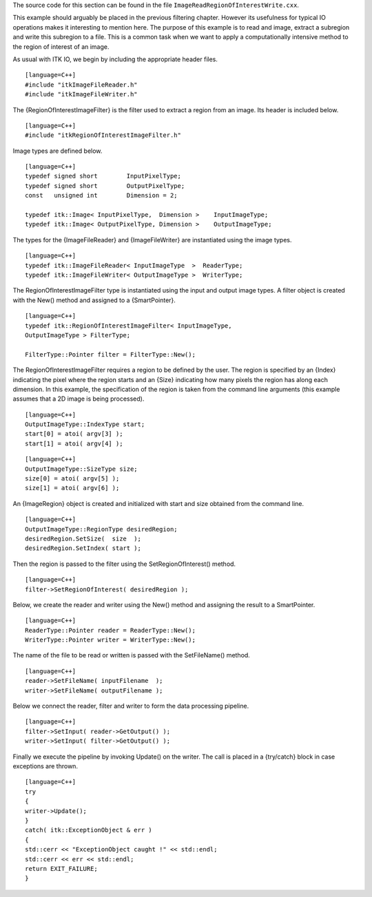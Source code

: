 The source code for this section can be found in the file
``ImageReadRegionOfInterestWrite.cxx``.

This example should arguably be placed in the previous filtering
chapter. However its usefulness for typical IO operations makes it
interesting to mention here. The purpose of this example is to read and
image, extract a subregion and write this subregion to a file. This is a
common task when we want to apply a computationally intensive method to
the region of interest of an image.

As usual with ITK IO, we begin by including the appropriate header
files.

::

    [language=C++]
    #include "itkImageFileReader.h"
    #include "itkImageFileWriter.h"

The {RegionOfInterestImageFilter} is the filter used to extract a region
from an image. Its header is included below.

::

    [language=C++]
    #include "itkRegionOfInterestImageFilter.h"

Image types are defined below.

::

    [language=C++]
    typedef signed short        InputPixelType;
    typedef signed short        OutputPixelType;
    const   unsigned int        Dimension = 2;

    typedef itk::Image< InputPixelType,  Dimension >    InputImageType;
    typedef itk::Image< OutputPixelType, Dimension >    OutputImageType;

The types for the {ImageFileReader} and {ImageFileWriter} are
instantiated using the image types.

::

    [language=C++]
    typedef itk::ImageFileReader< InputImageType  >  ReaderType;
    typedef itk::ImageFileWriter< OutputImageType >  WriterType;

The RegionOfInterestImageFilter type is instantiated using the input and
output image types. A filter object is created with the New() method and
assigned to a {SmartPointer}.

::

    [language=C++]
    typedef itk::RegionOfInterestImageFilter< InputImageType,
    OutputImageType > FilterType;

    FilterType::Pointer filter = FilterType::New();

The RegionOfInterestImageFilter requires a region to be defined by the
user. The region is specified by an {Index} indicating the pixel where
the region starts and an {Size} indicating how many pixels the region
has along each dimension. In this example, the specification of the
region is taken from the command line arguments (this example assumes
that a 2D image is being processed).

::

    [language=C++]
    OutputImageType::IndexType start;
    start[0] = atoi( argv[3] );
    start[1] = atoi( argv[4] );

::

    [language=C++]
    OutputImageType::SizeType size;
    size[0] = atoi( argv[5] );
    size[1] = atoi( argv[6] );

An {ImageRegion} object is created and initialized with start and size
obtained from the command line.

::

    [language=C++]
    OutputImageType::RegionType desiredRegion;
    desiredRegion.SetSize(  size  );
    desiredRegion.SetIndex( start );

Then the region is passed to the filter using the SetRegionOfInterest()
method.

::

    [language=C++]
    filter->SetRegionOfInterest( desiredRegion );

Below, we create the reader and writer using the New() method and
assigning the result to a SmartPointer.

::

    [language=C++]
    ReaderType::Pointer reader = ReaderType::New();
    WriterType::Pointer writer = WriterType::New();

The name of the file to be read or written is passed with the
SetFileName() method.

::

    [language=C++]
    reader->SetFileName( inputFilename  );
    writer->SetFileName( outputFilename );

Below we connect the reader, filter and writer to form the data
processing pipeline.

::

    [language=C++]
    filter->SetInput( reader->GetOutput() );
    writer->SetInput( filter->GetOutput() );

Finally we execute the pipeline by invoking Update() on the writer. The
call is placed in a {try/catch} block in case exceptions are thrown.

::

    [language=C++]
    try
    {
    writer->Update();
    }
    catch( itk::ExceptionObject & err )
    {
    std::cerr << "ExceptionObject caught !" << std::endl;
    std::cerr << err << std::endl;
    return EXIT_FAILURE;
    }

